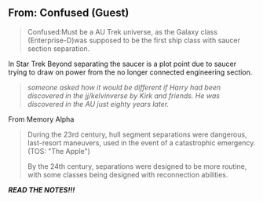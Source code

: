 :PROPERTIES:
:Author: viol8er
:Score: 1
:DateUnix: 1514902638.0
:DateShort: 2018-Jan-02
:END:

** From: Confused (Guest)
   :PROPERTIES:
   :CUSTOM_ID: from-confused-guest
   :END:

#+begin_quote
  Confused:Must be a AU Trek universe, as the Galaxy class (Enterprise-D)was supposed to be the first ship class with saucer section separation.
#+end_quote

In Star Trek Beyond separating the saucer is a plot point due to saucer trying to draw on power from the no longer connected engineering section.

#+begin_quote
  /someone asked how it would be different if Harry had been discovered in the jj/kelvinverse by Kirk and friends. He was discovered in the AU just eighty years later./
#+end_quote

From Memory Alpha

#+begin_quote
  During the 23rd century, hull segment separations were dangerous, last-resort maneuvers, used in the event of a catastrophic emergency. (TOS: "The Apple")

  By the 24th century, separations were designed to be more routine, with some classes being designed with reconnection abilities.
#+end_quote

*/READ THE NOTES!!!/*